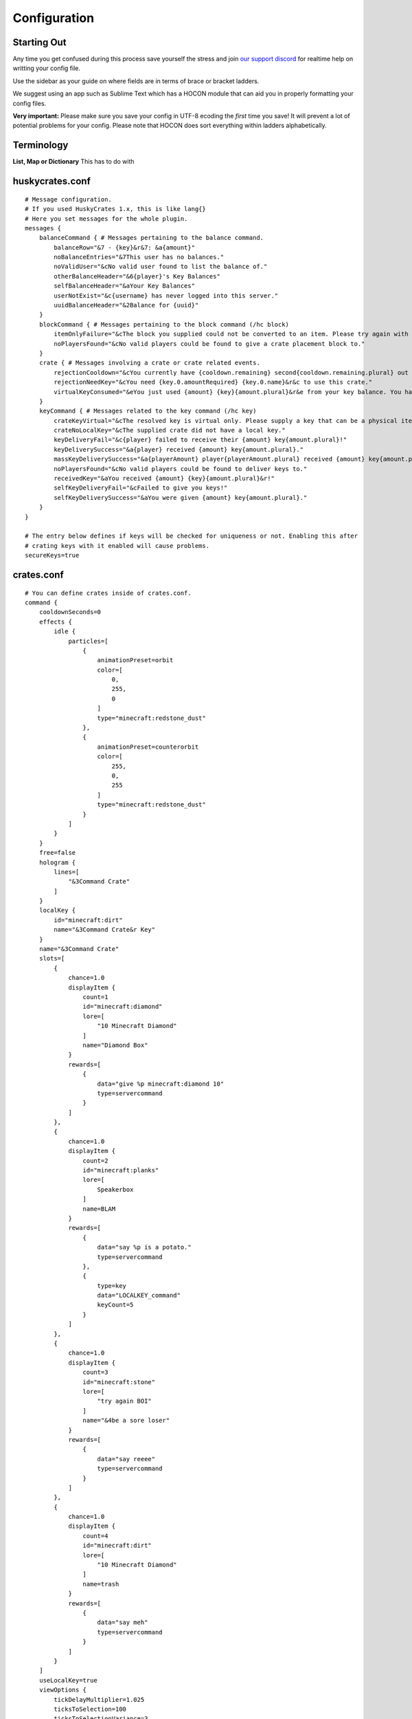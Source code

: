 .. HuskyCrates - Last updated v1.7.2
.. highlight:: none

Configuration
===============================
.. image:: http://i.imgur.com/ZRN1RVN.png

************
Starting Out
************

Any time you get confused during this process save yourself the stress and join `our support discord`_ for realtime help on writting your config file.

Use the sidebar as your guide on where fields are in terms of brace or bracket ladders.

We suggest using an app such as Sublime Text which has a HOCON module that can aid you in properly formatting your config files.

**Very important:** Please make sure you save your config in UTF-8 ecoding the *first* time you save! It will prevent a lot of potential problems for your config.
Please note that HOCON does sort everything within ladders alphabetically.

***********
Terminology
***********

**List, Map or Dictionary**
This has to do with

****************
huskycrates.conf
****************

::

	# Message configuration.
	# If you used HuskyCrates 1.x, this is like lang{}
	# Here you set messages for the whole plugin.
	messages {
	    balanceCommand { # Messages pertaining to the balance command.
	        balanceRow="&7 - {key}&r&7: &a{amount}"
	        noBalanceEntries="&7This user has no balances."
	        noValidUser="&cNo valid user found to list the balance of."
	        otherBalanceHeader="&6{player}'s Key Balances"
	        selfBalanceHeader="&aYour Key Balances"
	        userNotExist="&c{username} has never logged into this server."
	        uuidBalanceHeader="&2Balance for {uuid}"
	    }
	    blockCommand { # Messages pertaining to the block command (/hc block)
	        itemOnlyFailure="&cThe block you supplied could not be converted to an item. Please try again with a different block."
	        noPlayersFound="&cNo valid players could be found to give a crate placement block to."
	    }
	    crate { # Messages involving a crate or crate related events.
	        rejectionCooldown="&cYou currently have {cooldown.remaining} second{cooldown.remaining.plural} out of {cooldown.total} remaining left in your cooldown."
	        rejectionNeedKey="&cYou need {key.0.amountRequired} {key.0.name}&r&c to use this crate."
	        virtualKeyConsumed="&eYou just used {amount} {key}{amount.plural}&r&e from your key balance. You have {amountRemaining} {key}&r&e{amountRemaining.plural} left."
	    }
	    keyCommand { # Messages related to the key command (/hc key)
	        crateKeyVirtual="&cThe resolved key is virtual only. Please supply a key that can be a physical item, or use the \"v\" flag."
	        crateNoLocalKey="&cThe supplied crate did not have a local key."
	        keyDeliveryFail="&c{player} failed to receive their {amount} key{amount.plural}!"
	        keyDeliverySuccess="&a{player} received {amount} key{amount.plural}."
	        massKeyDeliverySuccess="&a{playerAmount} player{playerAmount.plural} received {amount} key{amount.plural}."
	        noPlayersFound="&cNo valid players could be found to deliver keys to."
	        receivedKey="&aYou received {amount} {key}{amount.plural}&r!"
	        selfKeyDeliveryFail="&cFailed to give you keys!"
	        selfKeyDeliverySuccess="&aYou were given {amount} key{amount.plural}."
	    }
	}

	# The entry below defines if keys will be checked for uniqueness or not. Enabling this after
	# crating keys with it enabled will cause problems.
	secureKeys=true

***********
crates.conf
***********
::

	# You can define crates inside of crates.conf.
	command {
	    cooldownSeconds=0
	    effects {
	        idle {
	            particles=[
	                {
	                    animationPreset=orbit
	                    color=[
	                        0,
	                        255,
	                        0
	                    ]
	                    type="minecraft:redstone_dust"
	                },
	                {
	                    animationPreset=counterorbit
	                    color=[
	                        255,
	                        0,
	                        255
	                    ]
	                    type="minecraft:redstone_dust"
	                }
	            ]
	        }
	    }
	    free=false
	    hologram {
	        lines=[
	            "&3Command Crate"
	        ]
	    }
	    localKey {
	        id="minecraft:dirt"
	        name="&3Command Crate&r Key"
	    }
	    name="&3Command Crate"
	    slots=[
	        {
	            chance=1.0
	            displayItem {
	                count=1
	                id="minecraft:diamond"
	                lore=[
	                    "10 Minecraft Diamond"
	                ]
	                name="Diamond Box"
	            }
	            rewards=[
	                {
	                    data="give %p minecraft:diamond 10"
	                    type=servercommand
	                }
	            ]
	        },
	        {
	            chance=1.0
	            displayItem {
	                count=2
	                id="minecraft:planks"
	                lore=[
	                    Speakerbox
	                ]
	                name=BLAM
	            }
	            rewards=[
	                {
	                    data="say %p is a potato."
	                    type=servercommand
	                },
	                {
	                    type=key
	                    data="LOCALKEY_command"
	                    keyCount=5
	                }
	            ]
	        },
	        {
	            chance=1.0
	            displayItem {
	                count=3
	                id="minecraft:stone"
	                lore=[
	                    "try again BOI"
	                ]
	                name="&4be a sore loser"
	            }
	            rewards=[
	                {
	                    data="say reeee"
	                    type=servercommand
	                }
	            ]
	        },
	        {
	            chance=1.0
	            displayItem {
	                count=4
	                id="minecraft:dirt"
	                lore=[
	                    "10 Minecraft Diamond"
	                ]
	                name=trash
	            }
	            rewards=[
	                {
	                    data="say meh"
	                    type=servercommand
	                }
	            ]
	        }
	    ]
	    useLocalKey=true
	    viewOptions {
	        tickDelayMultiplier=1.025
	        ticksToSelection=100
	        ticksToSelectionVariance=3
	    }
	    viewType=roulette
	    messages {
	        rejectionNeedKey="you need a key you dummy."
	    }
	}

***********
Crate Types
***********

``type="<options_below>"``

*Spinner View* ``spinner`` - Traditional HuskyCrates view, similar to CS:GO case. Items scroll randomly until an item is picked, `spinner view is customizeable.`_

.. image:: spinner.png
    :width: 350px

*Roulette View* ``roulette`` - You have 10 seconds to make a selection, weight still affects how often items appear.

.. image:: roulette.png
    :width: 350px

*Instant View* ``instant`` - No GUI is shown and items are recieved instantly with only a rewarding message appearing.

*Simple View* ``simple`` - Basically an instant view but with a short GUI display similar to roulette view.


**********
Conclusion
**********

If you made it here you successfully built a HuskyCrates config! Now that you have your config built check out the commands page in the sidebar if you haven't already. Go test your config, if you run into any problems make sure you check your syntax to make sure you didn't leave a brace or bracket without a friend or forgot a comma between items. The server console can help you in finding these issues as well by indicating the line in the config and the issue it has with it.

.. _our support discord: http://discord.gg/FSETtcx
.. _Look here for how to use lang.: http://com.com/
.. _count: http://huskycrates.readthedocs.io/en/1.7.x/config_write.html#count
.. _click here to use a color picker: https://www.google.com/search?q=rgb+color+picker
.. _spinner view is customizeable.: http://com.com/
